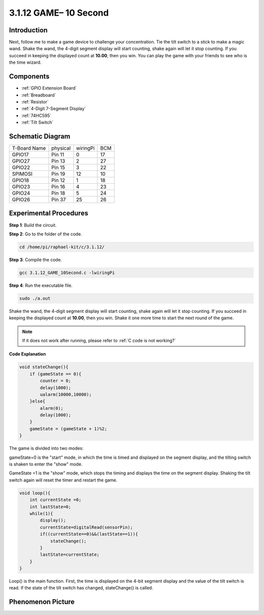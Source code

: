 **3.1.12 GAME– 10 Second**
~~~~~~~~~~~~~~~~~~~~~~~~~~~~

Introduction
-------------------

Next, follow me to make a game device to challenge your concentration.
Tie the tilt switch to a stick to make a magic wand. Shake the wand, the
4-digit segment display will start counting, shake again will let it
stop counting. If you succeed in keeping the displayed count at
**10.00**, then you win. You can play the game with your friends to see
who is the time wizard.

Components
----------------

.. image:: media/list_GAME_10_Second.png
    :align: center

* :ref:`GPIO Extension Board`
* :ref:`Breadboard`
* :ref:`Resistor`
* :ref:`4-Digit 7-Segment Display`
* :ref:`74HC595`
* :ref:`Tilt Switch`

Schematic Diagram
------------------------

============ ======== ======== ===
T-Board Name physical wiringPi BCM
GPIO17       Pin 11   0        17
GPIO27       Pin 13   2        27
GPIO22       Pin 15   3        22
SPIMOSI      Pin 19   12       10
GPIO18       Pin 12   1        18
GPIO23       Pin 16   4        23
GPIO24       Pin 18   5        24
GPIO26       Pin 37   25       26
============ ======== ======== ===

.. image:: media/Schematic_three_one13.png
   :align: center

Experimental Procedures
---------------------------------

**Step 1**: Build the circuit.

.. image:: media/image277.png
   :alt: 10 second_bb
   :width: 6.84444in
   :height: 3.53889in

**Step 2**: Go to the folder of the code.

.. raw:: html

   <run></run>

.. code-block:: 

    cd /home/pi/raphael-kit/c/3.1.12/

**Step 3**: Compile the code.

.. raw:: html

   <run></run>

.. code-block:: 

    gcc 3.1.12_GAME_10Second.c -lwiringPi

**Step 4**: Run the executable file.

.. raw:: html

   <run></run>

.. code-block:: 

    sudo ./a.out

Shake the wand, the 4-digit segment display will start counting, shake
again will let it stop counting. If you succeed in keeping the displayed
count at **10.00**, then you win. Shake it one more time to start the
next round of the game.

.. note::

    If it does not work after running, please refer to :ref:`C code is not working?`

**Code Explanation**

.. code-block:: c

    void stateChange(){
        if (gameState == 0){
            counter = 0;
            delay(1000);
            ualarm(10000,10000); 
        }else{
            alarm(0);
            delay(1000);
        }
        gameState = (gameState + 1)%2;
    }

The game is divided into two modes:

gameState=0 is the "start" mode, in which the time is timed and
displayed on the segment display, and the tilting switch is shaken to
enter the "show" mode.

GameState =1 is the "show" mode, which stops the timing and displays the
time on the segment display. Shaking the tilt switch again will reset
the timer and restart the game.

.. code-block:: c

    void loop(){
        int currentState =0;
        int lastState=0;
        while(1){
            display();
            currentState=digitalRead(sensorPin);
            if((currentState==0)&&(lastState==1)){
                stateChange();
            }
            lastState=currentState;
        }
    }

Loop() is the main function. First, the time is displayed on the 4-bit
segment display and the value of the tilt switch is read. If the state
of the tilt switch has changed, stateChange() is called.

Phenomenon Picture
-----------------------

.. image:: media/image278.jpeg
   :align: center



